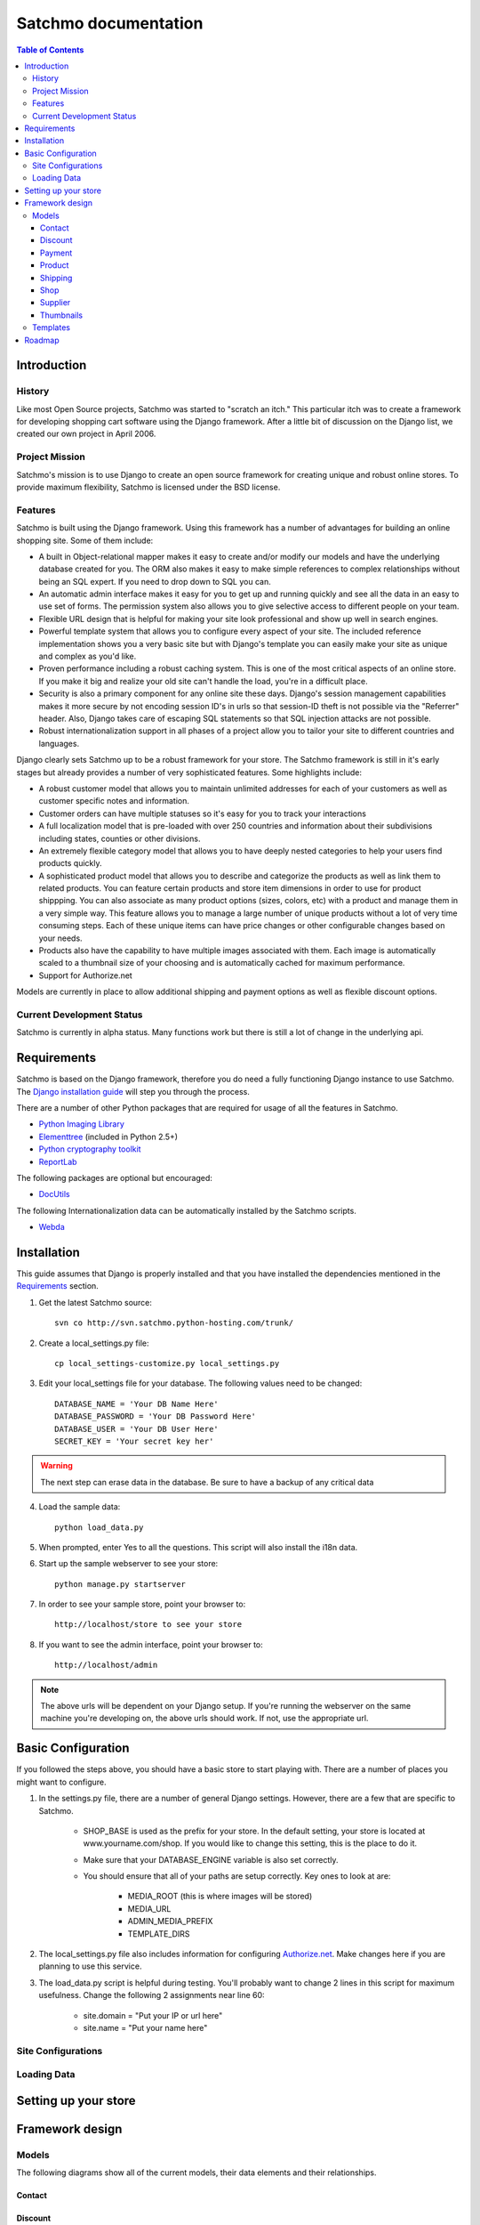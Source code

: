 =====================
Satchmo documentation
=====================


.. contents:: Table of Contents
    
Introduction
------------

History
~~~~~~~
Like most Open Source projects, Satchmo was started to "scratch an itch."  This
particular itch was to create a framework for developing shopping cart software
using the Django framework.  After a little bit of discussion on the Django list, 
we created our own project in April 2006.

Project Mission
~~~~~~~~~~~~~~~
Satchmo's mission is to use Django to create an open source framework for creating 
unique and robust online stores. To provide maximum flexibility, Satchmo is licensed 
under the BSD license.

Features
~~~~~~~~
Satchmo is built using the Django framework.  Using this framework has a number 
of advantages for building an online shopping site.  Some of them include:

-   A built in Object-relational mapper makes it easy to create and/or modify our 
    models and have the underlying database created for you.  The ORM also makes it 
    easy to make simple references to complex relationships without being an SQL 
    expert.  If you need to drop down to SQL you can.
-   An automatic admin interface makes it easy for you to get up and running 
    quickly and see all the data in an easy to use set of forms.  The permission 
    system also allows you to give selective access to different people on your 
    team.
-   Flexible URL design that is helpful for making your site look professional 
    and show up well in search engines.
-   Powerful template system that allows you to configure every aspect of your 
    site.  The included reference implementation shows you a very basic site but 
    with Django's template you can easily make your site as unique and complex as 
    you'd like.
-   Proven performance including a robust caching system.  This is one of the 
    most critical aspects of an online store.  If you make it big and realize your 
    old site can't handle the load, you're in a difficult place.
-   Security is also a primary component for any online site these days.  
    Django's session management capabilities makes it more secure by not encoding 
    session ID's in urls so that session-ID theft is not possible via the "Referrer" header.  
    Also, Django takes care of escaping SQL statements so that SQL injection attacks are    
    not possible.
-   Robust internationalization support in all phases of a project allow you to 
    tailor your site to different countries and languages.

Django clearly sets Satchmo up to be a robust framework for your store.  The 
Satchmo framework is still in it's early stages but already provides a number 
of very sophisticated features.  Some highlights include:

-   A robust customer model that allows you to maintain unlimited addresses for 
    each of your customers as well as customer specific notes and information.
-   Customer orders can have multiple statuses so it's easy for you to track your 
    interactions
-   A full localization model that is pre-loaded with over 250 countries and 
    information about their subdivisions including states, counties or other 
    divisions.
-   An extremely flexible category model that allows you to have deeply nested 
    categories to help your users find products quickly.
-   A sophisticated product model that allows you to describe and categorize the 
    products as well as link them to related products.  You can feature certain 
    products and store item dimensions in order to use for product shippping.  You 
    can also associate as many product options (sizes, colors, etc) with a product 
    and manage them in a very simple way.  This feature allows you to manage a 
    large number of unique products without a lot of very time consuming steps.  
    Each of these unique items can have price changes or other configurable changes 
    based on your needs.
-   Products also have the capability to have multiple images associated with 
    them.  Each image is automatically scaled to a thumbnail size of your choosing 
    and is automatically cached for maximum performance.
-   Support for Authorize.net

Models are currently in place to allow additional shipping and payment options 
as well as flexible discount options.

Current Development Status
~~~~~~~~~~~~~~~~~~~~~~~~~~
Satchmo is currently in alpha status.  Many functions work but there is still a lot
of change in the underlying api.

Requirements
------------
Satchmo is based on the Django framework, therefore you do need a fully functioning 
Django instance to use Satchmo.  The `Django installation guide`_ will step you 
through the process. 

There are a number of other Python packages that are required for usage of all the 
features in Satchmo.

- `Python Imaging Library`_
- `Elementtree`_ (included in Python 2.5+)
- `Python cryptography toolkit`_
- `ReportLab`_

The following packages are optional but encouraged:

- `DocUtils`_

The following Internationalization data can be automatically installed by the
Satchmo scripts.

- `Webda`_

Installation
------------
This guide assumes that Django is properly installed and that you have installed the
dependencies mentioned in the `Requirements`_ section.

1. Get the latest Satchmo source::

        svn co http://svn.satchmo.python-hosting.com/trunk/
    
2.  Create a local_settings.py file::

        cp local_settings-customize.py local_settings.py

3.  Edit your local_settings file for your database.  The following values need to be changed::

        DATABASE_NAME = 'Your DB Name Here'
        DATABASE_PASSWORD = 'Your DB Password Here'
        DATABASE_USER = 'Your DB User Here'
        SECRET_KEY = 'Your secret key her'

.. warning::
    The next step can erase data in the database. Be sure to have a backup of any critical data

4.  Load the sample data::

        python load_data.py
    
5.  When prompted, enter Yes to all the questions.  This script will also install the i18n data.

6.  Start up the sample webserver to see your store::

        python manage.py startserver
        
7.  In order to see your sample store, point your browser to::
    
        http://localhost/store to see your store

8.  If you want to see the admin interface, point your browser to::

        http://localhost/admin

.. note::
    The above urls will be dependent on your Django setup.  If you're running the webserver on the
    same machine you're developing on, the above urls should work.  If not, use the appropriate url.
    
Basic Configuration
-------------------
If you followed the steps above, you should have a basic store to start playing with.  There are a
number of places you might want to configure.

1. In the settings.py file, there are a number of general Django settings.  However, there are a
   few that are specific to Satchmo.

    - SHOP_BASE is used as the prefix for your store.  In the default setting, your store is 
      located at www.yourname.com/shop.  If you would like to change this setting, this is the 
      place to do it.
    - Make sure that your DATABASE_ENGINE variable is also set correctly.
    - You should ensure that all of your paths are setup correctly.  Key ones to look at are:
        
        + MEDIA_ROOT (this is where images will be stored)
        + MEDIA_URL
        + ADMIN_MEDIA_PREFIX
        + TEMPLATE_DIRS
        
2. The local_settings.py file also includes information for configuring `Authorize.net`_.  Make changes
   here if you are planning to use this service.

3. The load_data.py script is helpful during testing.  You'll probably want to change 2 lines in this
   script for maximum usefulness.  Change the following 2 assignments near line 60:
    
    - site.domain = "Put your IP or url here"
    - site.name = "Put your name here"

Site Configurations
~~~~~~~~~~~~~~~~~~~

Loading Data
~~~~~~~~~~~~

Setting up your store
---------------------

Framework design
----------------

Models
~~~~~~
The following diagrams show all of the current models, their data elements and their relationships.

Contact
+++++++
.. image:: contact.gif

Discount
++++++++
.. image:: discount.gif

Payment
+++++++
.. image:: payment.gif

Product
+++++++
.. image:: product.gif

Shipping
++++++++
.. image:: shipping.gif

Shop
++++
.. image:: shop.gif

Supplier
++++++++
.. image:: supplier.gif

Thumbnails
++++++++++

Templates
~~~~~~~~~

Roadmap
-------


.. _Django installation guide: http://www.djangoproject.com/documentation/install/
.. _Python Imaging Library: http://www.pythonware.com/products/pil/
.. _Elementtree: http://effbot.org/zone/element-index.htm
.. _Python cryptography toolkit: http://www.amk.ca/python/code/crypto
.. _ReportLab: http://www.reportlab.org/
.. _DocUtils: http://docutils.sourceforge.net/
.. _Webda: http://webda.python-hosting.com/
.. _Authorize.net: http://www.authorize.net/
